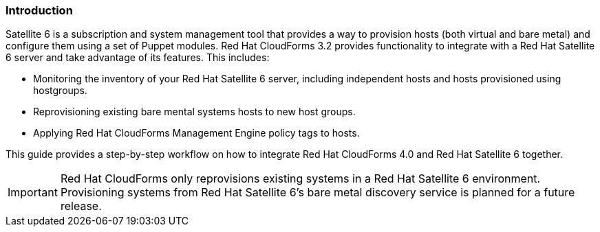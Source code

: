 [[Introduction]]
=== Introduction

Satellite 6 is a subscription and system management tool that provides a way to provision hosts (both virtual and bare metal) and configure them using a set of Puppet modules. Red Hat CloudForms 3.2 provides functionality to integrate with a Red Hat Satellite 6 server and take advantage of its features. This includes:

* Monitoring the inventory of your Red Hat Satellite 6 server, including independent hosts and hosts provisioned using hostgroups.
* Reprovisioning existing bare mental systems hosts to new host groups.
* Applying Red Hat CloudForms Management Engine policy tags to hosts.

This guide provides a step-by-step workflow on how to integrate Red Hat CloudForms 4.0 and Red Hat Satellite 6 together.

[IMPORTANT]
======
Red Hat CloudForms only reprovisions existing systems in a Red Hat Satellite 6 environment. Provisioning systems from Red Hat Satellite 6's bare metal discovery service is planned for a future release.
======
